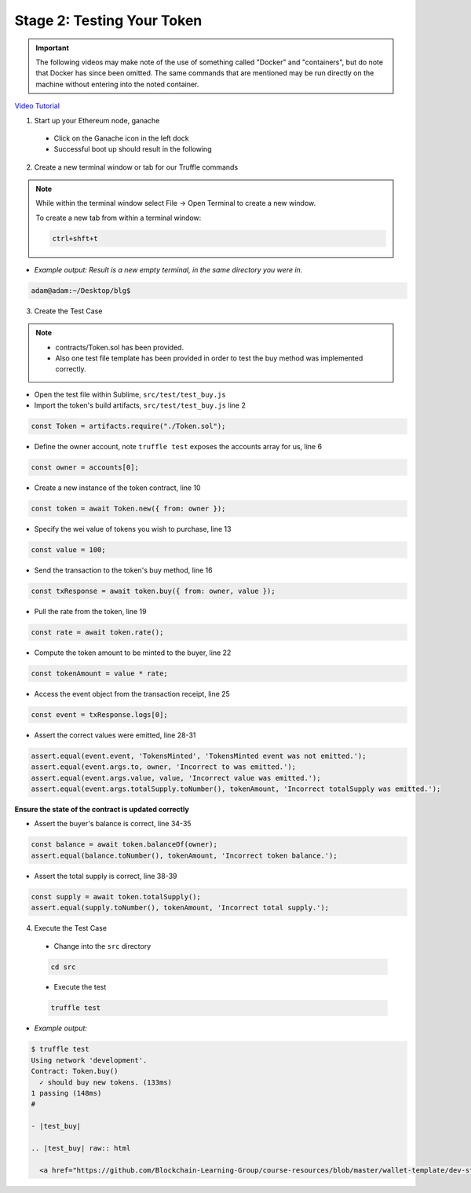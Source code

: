 Stage 2: Testing Your Token
===========================

.. important::

  The following videos may make note of the use of something called "Docker" and "containers", but do note that Docker has since been omitted.
  The same commands that are mentioned may be run directly on the machine without entering into the noted container.

`Video Tutorial <https://drive.google.com/open?id=17TlqJ0571ElgB9yimc4WnAWCRNKFq6dz>`_

1. Start up your Ethereum node, ganache

  - Click on the Ganache icon in the left dock
  - Successful boot up should result in the following

  .. image:: https://raw.githubusercontent.com/Blockchain-Learning-Group/course-resources/master/wallet-template/ganache-boot.png

2. Create a new terminal window or tab for our Truffle commands

.. note::
  While within the terminal window select File -> Open Terminal to create a new window.

  To create a new tab from within a terminal window:

  .. code-block:: bash

    ctrl+shft+t

- *Example output: Result is a new empty terminal, in the same directory you were in.*

.. code-block:: console

  adam@adam:~/Desktop/blg$

3. Create the Test Case

.. note::
  - contracts/Token.sol has been provided.
  - Also one test file template has been provided in order to test the buy method was implemented correctly.

- Open the test file within Sublime, ``src/test/test_buy.js``

- Import the token's build artifacts, ``src/test/test_buy.js`` line 2

.. code-block:: javascript

  const Token = artifacts.require("./Token.sol");

- Define the owner account, note ``truffle test`` exposes the accounts array for us, line 6

.. code-block:: javascript

  const owner = accounts[0];

- Create a new instance of the token contract, line 10

.. code-block:: javascript

  const token = await Token.new({ from: owner });

- Specify the wei value of tokens you wish to purchase, line 13

.. code-block:: javascript

  const value = 100;

- Send the transaction to the token's buy method, line 16

.. code-block:: javascript

  const txResponse = await token.buy({ from: owner, value });

- Pull the rate from the token, line 19

.. code-block:: javascript

  const rate = await token.rate();

- Compute the token amount to be minted to the buyer, line 22

.. code-block:: javascript

  const tokenAmount = value * rate;

- Access the event object from the transaction receipt, line 25

.. code-block:: javascript

  const event = txResponse.logs[0];

- Assert the correct values were emitted, line 28-31

.. code-block:: javascript

  assert.equal(event.event, 'TokensMinted', 'TokensMinted event was not emitted.');
  assert.equal(event.args.to, owner, 'Incorrect to was emitted.');
  assert.equal(event.args.value, value, 'Incorrect value was emitted.');
  assert.equal(event.args.totalSupply.toNumber(), tokenAmount, 'Incorrect totalSupply was emitted.');

**Ensure the state of the contract is updated correctly**

- Assert the buyer's balance is correct, line 34-35

.. code-block:: javascript

  const balance = await token.balanceOf(owner);
  assert.equal(balance.toNumber(), tokenAmount, 'Incorrect token balance.');

- Assert the total supply is correct, line 38-39

.. code-block:: javascript

  const supply = await token.totalSupply();
  assert.equal(supply.toNumber(), tokenAmount, 'Incorrect total supply.');

4. Execute the Test Case

  - Change into the ``src`` directory

  .. code-block:: bash

    cd src

  - Execute the test

  .. code-block:: bash

    truffle test

- *Example output:*

.. code-block:: console

  $ truffle test
  Using network 'development'.
  Contract: Token.buy()
    ✓ should buy new tokens. (133ms)
  1 passing (148ms)
  #

  - |test_buy|

  .. |test_buy| raw:: html

    <a href="https://github.com/Blockchain-Learning-Group/course-resources/blob/master/wallet-template/dev-stages/test_buy.js" target="_blank">Complete test_buy.js solution may be found here</a>